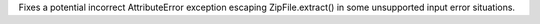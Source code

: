 Fixes a potential incorrect AttributeError exception escaping
ZipFile.extract() in some unsupported input error situations.
